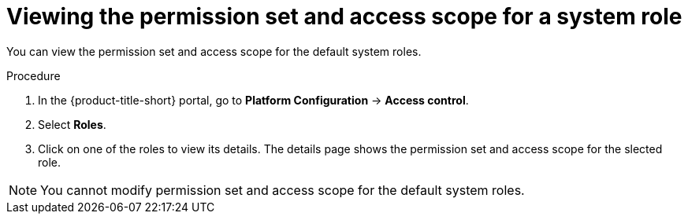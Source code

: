 // Module included in the following assemblies:
//
// * operating/manage-role-based-access-control.adoc
:_mod-docs-content-type: PROCEDURE
[id="view-system-roles-permission-scope_{context}"]
= Viewing the permission set and access scope for a system role

You can view the permission set and access scope for the default system roles.

.Procedure
. In the {product-title-short} portal, go to *Platform Configuration* -> *Access control*.
. Select *Roles*.
. Click on one of the roles to view its details. The details page shows the permission set and access scope for the slected role.

[NOTE]
====
You cannot modify permission set and access scope for the default system roles.
====
